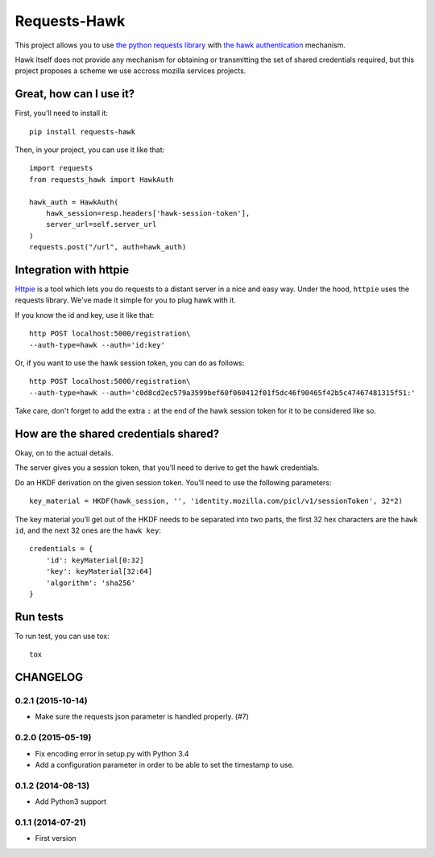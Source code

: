 Requests-Hawk
#############

.. image:: https://travis-ci.org/mozilla-services/requests-hawk.png
    :target: https://travis-ci.org/mozilla-services/requests-hawk


This project allows you to use `the python requests library
<http://python-requests.org/>`_ with `the hawk authentication
<https://github.com/hueniverse/hawk>`_ mechanism.

Hawk itself does not provide any mechanism for obtaining or transmitting the
set of shared credentials required, but this project proposes a scheme we use
accross mozilla services projects.

Great, how can I use it?
========================

First, you'll need to install it::

    pip install requests-hawk

Then, in your project, you can use it like that::

    import requests
    from requests_hawk import HawkAuth

    hawk_auth = HawkAuth(
        hawk_session=resp.headers['hawk-session-token'],
        server_url=self.server_url
    )
    requests.post("/url", auth=hawk_auth)

Integration with httpie
=======================

`Httpie <https://github.com/jakubroztocil/httpie>`_ is a tool which lets you do
requests to a distant server in a nice and easy way. Under the hood, ``httpie``
uses the requests library. We've made it simple for you to plug hawk with it.

If you know the id and key, use it like that::

   http POST localhost:5000/registration\
   --auth-type=hawk --auth='id:key'

Or, if you want to use the hawk session token, you can do as follows::

   http POST localhost:5000/registration\
   --auth-type=hawk --auth='c0d8cd2ec579a3599bef60f060412f01f5dc46f90465f42b5c47467481315f51:'

Take care, don't forget to add the extra ``:`` at the end of the hawk session
token for it to be considered like so.

How are the shared credentials shared?
======================================

Okay, on to the actual details.

The server gives you a session token, that you'll need to derive to get the
hawk credentials.

Do an HKDF derivation on the given session token. You’ll need to use the
following parameters::

    key_material = HKDF(hawk_session, '', 'identity.mozilla.com/picl/v1/sessionToken', 32*2)

The key material you’ll get out of the HKDF needs to be separated into two
parts, the first 32 hex characters are the ``hawk id``, and the next 32 ones are the
``hawk key``::

    credentials = {
        'id': keyMaterial[0:32]
        'key': keyMaterial[32:64]
        'algorithm': 'sha256'
    }

Run tests
=========

To run test, you can use tox::

    tox


CHANGELOG
=========

0.2.1 (2015-10-14)
------------------

- Make sure the requests json parameter is handled properly. (#7)


0.2.0 (2015-05-19)
------------------

- Fix encoding error in setup.py with Python 3.4
- Add a configuration parameter in order to be able to set the
  timestamp to use.


0.1.2 (2014-08-13)
------------------

- Add Python3 support


0.1.1 (2014-07-21)
------------------

- First version


